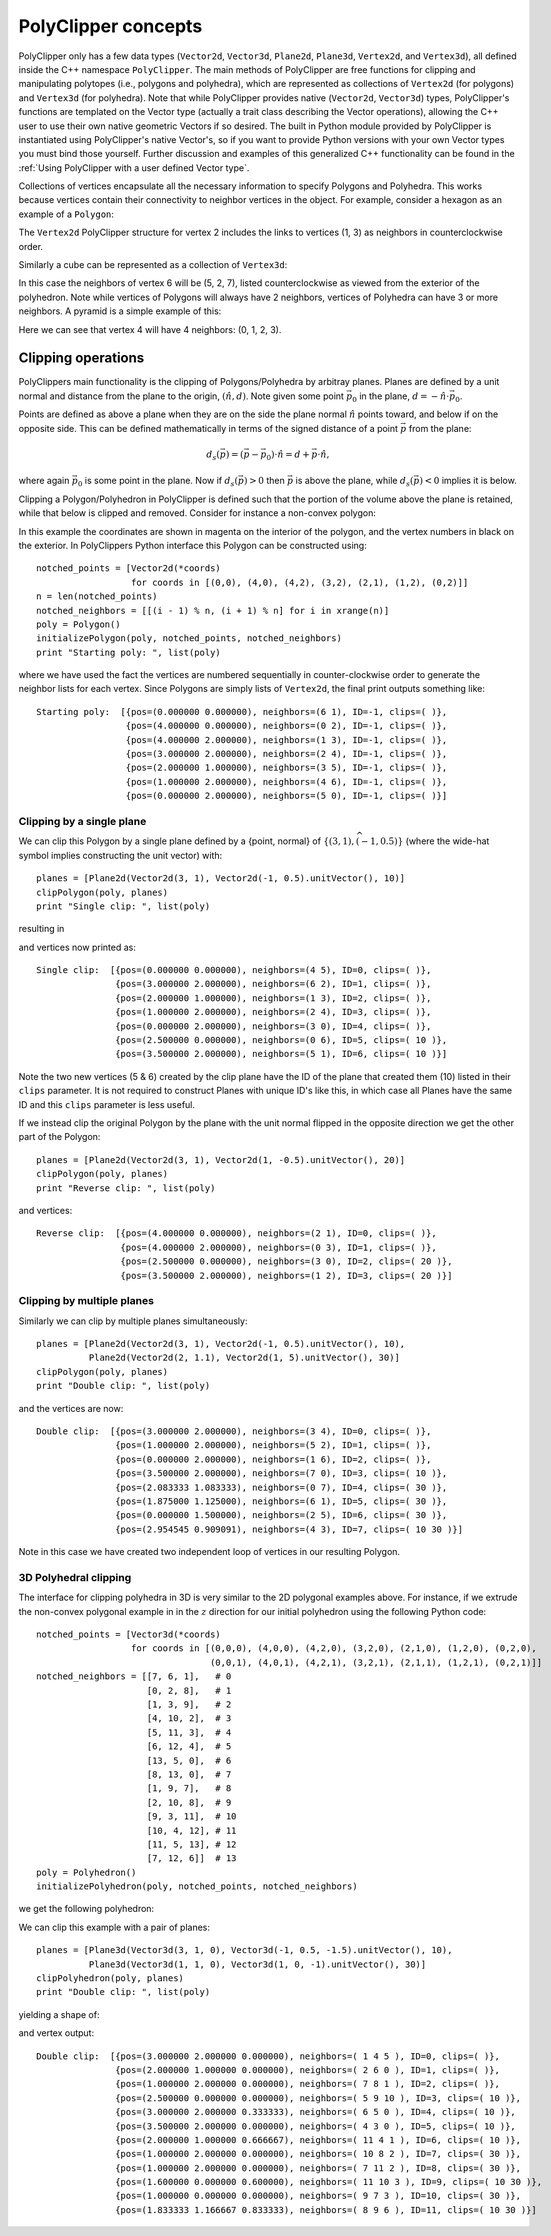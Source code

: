 ########################################
PolyClipper concepts
########################################

PolyClipper only has a few data types (``Vector2d``, ``Vector3d``, ``Plane2d``, ``Plane3d``, ``Vertex2d``, and ``Vertex3d``), all defined inside the C++ namespace ``PolyClipper``.  The main methods of PolyClipper are free functions for clipping and manipulating polytopes (i.e., polygons and polyhedra), which are represented as collections of ``Vertex2d`` (for polygons) and ``Vertex3d`` (for polyhedra).  Note that while PolyClipper provides native (``Vector2d``, ``Vector3d``) types, PolyClipper's functions are templated on the Vector type (actually a trait class describing the Vector operations), allowing the C++ user to use their own native geometric Vectors if so desired.  The built in Python module provided by PolyClipper is instantiated using PolyClipper's native Vector's, so if you want to provide Python versions with your own Vector types you must bind those yourself.  Further discussion and examples of this generalized C++ functionality can be found in the :ref:`Using PolyClipper with a user defined Vector type`.

Collections of vertices encapsulate all the necessary information to specify Polygons and Polyhedra.  This works because vertices contain their connectivity to neighbor vertices in the object.  For example, consider a hexagon as an example of a ``Polygon``:

.. image:: Vertex2d.*
   :width: 200
   :alt: You should see a labeled polygon here

The ``Vertex2d`` PolyClipper structure for vertex 2 includes the links to vertices (1, 3) as neighbors in counterclockwise order.

Similarly a cube can be represented as a collection of ``Vertex3d``:

.. image:: Cube.*
   :width: 200
   :alt: You should see a labeled cube here

In this case the neighbors of vertex 6 will be (5, 2, 7), listed counterclockwise as viewed from the exterior of the polyhedron.  Note while vertices of Polygons will always have 2 neighbors, vertices of Polyhedra can have 3 or more neighbors.  A pyramid is a simple example of this:

.. image:: Pyramid.*
   :width: 200
   :alt: You should see a labeld pyramid here

Here we can see that vertex 4 will have 4 neighbors: (0, 1, 2, 3).

Clipping operations
========================================

PolyClippers main functionality is the clipping of Polygons/Polyhedra by arbitray planes.  Planes are defined by a unit normal and distance from the plane to the origin, :math:`(\hat{n}, d)`.  Note given some point :math:`\vec{p_0}` in the plane, :math:`d = -\hat{n}\cdot\vec{p}_0`.

Points are defined as above a plane when they are on the side the plane normal :math:`\hat{n}` points toward, and below if on the opposite side.  This can be defined mathematically in terms of the signed distance of a point :math:`\vec{p}` from the plane:

.. math::
   d_s(\vec{p}) = (\vec{p} - \vec{p}_0) \cdot \hat{n} = d + \vec{p} \cdot \hat{n},

where again :math:`\vec{p}_0` is some point in the plane.  Now if :math:`d_s(\vec{p}) > 0` then :math:`\vec{p}` is above the plane, while :math:`d_s(\vec{p}) < 0` implies it is below.

Clipping a Polygon/Polyhedron in PolyClipper is defined such that the portion of the volume above the plane is retained, while that below is clipped and removed.  Consider for instance a non-convex polygon:

.. image:: notched_polygon.*
           :width: 400
           :alt: You should see a non-convex polygon

In this example the coordinates are shown in magenta on the interior of the polygon, and the vertex numbers in black on the exterior.  In PolyClippers Python interface this Polygon can be constructed using::

  notched_points = [Vector2d(*coords)
                    for coords in [(0,0), (4,0), (4,2), (3,2), (2,1), (1,2), (0,2)]]
  n = len(notched_points)
  notched_neighbors = [[(i - 1) % n, (i + 1) % n] for i in xrange(n)]
  poly = Polygon()
  initializePolygon(poly, notched_points, notched_neighbors)
  print "Starting poly: ", list(poly)

where we have used the fact the vertices are numbered sequentially in counter-clockwise order to generate the neighbor lists for each vertex.  Since Polygons are simply lists of ``Vertex2d``, the final print outputs something like::

  Starting poly:  [{pos=(0.000000 0.000000), neighbors=(6 1), ID=-1, clips=( )}, 
                   {pos=(4.000000 0.000000), neighbors=(0 2), ID=-1, clips=( )}, 
                   {pos=(4.000000 2.000000), neighbors=(1 3), ID=-1, clips=( )}, 
                   {pos=(3.000000 2.000000), neighbors=(2 4), ID=-1, clips=( )}, 
                   {pos=(2.000000 1.000000), neighbors=(3 5), ID=-1, clips=( )}, 
                   {pos=(1.000000 2.000000), neighbors=(4 6), ID=-1, clips=( )}, 
                   {pos=(0.000000 2.000000), neighbors=(5 0), ID=-1, clips=( )}]


Clipping by a single plane
----------------------------------------

We can clip this Polygon by a single plane defined by a {point, normal} of :math:`\{(3, 1), \widehat{{(-1, 0.5)}}\}` (where the wide-hat symbol implies constructing the unit vector) with::

  planes = [Plane2d(Vector2d(3, 1), Vector2d(-1, 0.5).unitVector(), 10)]
  clipPolygon(poly, planes)
  print "Single clip: ", list(poly)

resulting in

.. image:: notched_polygon_clip1.*
           :width: 400
           :alt: You should see a clipped polygon

and vertices now printed as::

  Single clip:  [{pos=(0.000000 0.000000), neighbors=(4 5), ID=0, clips=( )}, 
                 {pos=(3.000000 2.000000), neighbors=(6 2), ID=1, clips=( )}, 
                 {pos=(2.000000 1.000000), neighbors=(1 3), ID=2, clips=( )}, 
                 {pos=(1.000000 2.000000), neighbors=(2 4), ID=3, clips=( )}, 
                 {pos=(0.000000 2.000000), neighbors=(3 0), ID=4, clips=( )}, 
                 {pos=(2.500000 0.000000), neighbors=(0 6), ID=5, clips=( 10 )},
                 {pos=(3.500000 2.000000), neighbors=(5 1), ID=6, clips=( 10 )}]

Note the two new vertices (5 & 6) created by the clip plane have the ID of the plane that created them (10) listed in their ``clips`` parameter.  It is not required to construct Planes with unique ID's like this, in which case all Planes have the same ID and this ``clips`` parameter is less useful.

If we instead clip the original Polygon by the plane with the unit normal flipped in the opposite direction we get the other part of the Polygon::

  planes = [Plane2d(Vector2d(3, 1), Vector2d(1, -0.5).unitVector(), 20)]
  clipPolygon(poly, planes)
  print "Reverse clip: ", list(poly)

.. image:: notched_polygon_clip2.*
           :width: 400
           :alt: You should see a clipped polygon

and vertices::

  Reverse clip:  [{pos=(4.000000 0.000000), neighbors=(2 1), ID=0, clips=( )}, 
                  {pos=(4.000000 2.000000), neighbors=(0 3), ID=1, clips=( )}, 
                  {pos=(2.500000 0.000000), neighbors=(3 0), ID=2, clips=( 20 )}, 
                  {pos=(3.500000 2.000000), neighbors=(1 2), ID=3, clips=( 20 )}]

Clipping by multiple planes
----------------------------------------

Similarly we can clip by multiple planes simultaneously::

  planes = [Plane2d(Vector2d(3, 1), Vector2d(-1, 0.5).unitVector(), 10),
            Plane2d(Vector2d(2, 1.1), Vector2d(1, 5).unitVector(), 30)]
  clipPolygon(poly, planes)
  print "Double clip: ", list(poly)

.. image:: notched_polygon_clip3.*
           :width: 400
           :alt: You should see a clipped polygon

and the vertices are now::

  Double clip:  [{pos=(3.000000 2.000000), neighbors=(3 4), ID=0, clips=( )}, 
                 {pos=(1.000000 2.000000), neighbors=(5 2), ID=1, clips=( )}, 
                 {pos=(0.000000 2.000000), neighbors=(1 6), ID=2, clips=( )}, 
                 {pos=(3.500000 2.000000), neighbors=(7 0), ID=3, clips=( 10 )}, 
                 {pos=(2.083333 1.083333), neighbors=(0 7), ID=4, clips=( 30 )}, 
                 {pos=(1.875000 1.125000), neighbors=(6 1), ID=5, clips=( 30 )}, 
                 {pos=(0.000000 1.500000), neighbors=(2 5), ID=6, clips=( 30 )}, 
                 {pos=(2.954545 0.909091), neighbors=(4 3), ID=7, clips=( 10 30 )}]

Note in this case we have created two independent loop of vertices in our resulting Polygon.

3D Polyhedral clipping
-----------------------

The interface for clipping polyhedra in 3D is very similar to the 2D polygonal examples above.  For instance, if we extrude the non-convex polygonal example in in the :math:`z` direction for our initial polyhedron using the following Python code::

  notched_points = [Vector3d(*coords)
                    for coords in [(0,0,0), (4,0,0), (4,2,0), (3,2,0), (2,1,0), (1,2,0), (0,2,0),
                                   (0,0,1), (4,0,1), (4,2,1), (3,2,1), (2,1,1), (1,2,1), (0,2,1)]]
  notched_neighbors = [[7, 6, 1],   # 0
                       [0, 2, 8],   # 1
                       [1, 3, 9],   # 2
                       [4, 10, 2],  # 3
                       [5, 11, 3],  # 4
                       [6, 12, 4],  # 5
                       [13, 5, 0],  # 6
                       [8, 13, 0],  # 7
                       [1, 9, 7],   # 8
                       [2, 10, 8],  # 9
                       [9, 3, 11],  # 10
                       [10, 4, 12], # 11
                       [11, 5, 13], # 12
                       [7, 12, 6]]  # 13
  poly = Polyhedron()
  initializePolyhedron(poly, notched_points, notched_neighbors)

we get the following polyhedron:

.. image:: notched_polyhedron.*
           :width: 400
           :alt: You should see a clipped polyhedron

We can clip this example with a pair of planes::

  planes = [Plane3d(Vector3d(3, 1, 0), Vector3d(-1, 0.5, -1.5).unitVector(), 10),
            Plane3d(Vector3d(1, 1, 0), Vector3d(1, 0, -1).unitVector(), 30)]
  clipPolyhedron(poly, planes)
  print "Double clip: ", list(poly)

yielding a shape of:

.. image:: notched_polyhedron_clip3.*
           :width: 400
           :alt: You should see a clipped polyhedron

and vertex output::

  Double clip:  [{pos=(3.000000 2.000000 0.000000), neighbors=( 1 4 5 ), ID=0, clips=( )}, 
                 {pos=(2.000000 1.000000 0.000000), neighbors=( 2 6 0 ), ID=1, clips=( )}, 
                 {pos=(1.000000 2.000000 0.000000), neighbors=( 7 8 1 ), ID=2, clips=( )}, 
                 {pos=(2.500000 0.000000 0.000000), neighbors=( 5 9 10 ), ID=3, clips=( 10 )}, 
                 {pos=(3.000000 2.000000 0.333333), neighbors=( 6 5 0 ), ID=4, clips=( 10 )}, 
                 {pos=(3.500000 2.000000 0.000000), neighbors=( 4 3 0 ), ID=5, clips=( 10 )}, 
                 {pos=(2.000000 1.000000 0.666667), neighbors=( 11 4 1 ), ID=6, clips=( 10 )}, 
                 {pos=(1.000000 2.000000 0.000000), neighbors=( 10 8 2 ), ID=7, clips=( 30 )}, 
                 {pos=(1.000000 2.000000 0.000000), neighbors=( 7 11 2 ), ID=8, clips=( 30 )}, 
                 {pos=(1.600000 0.000000 0.600000), neighbors=( 11 10 3 ), ID=9, clips=( 10 30 )}, 
                 {pos=(1.000000 0.000000 0.000000), neighbors=( 9 7 3 ), ID=10, clips=( 30 )}, 
                 {pos=(1.833333 1.166667 0.833333), neighbors=( 8 9 6 ), ID=11, clips=( 10 30 )}]
